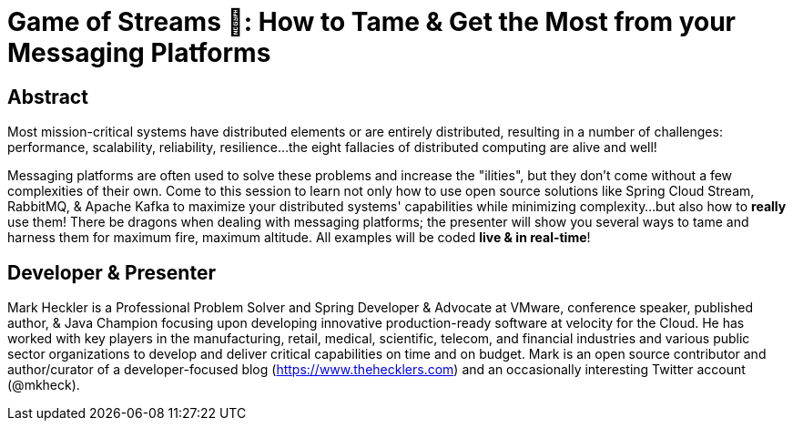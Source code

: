 = Game of Streams 🐉: How to Tame & Get the Most from your Messaging Platforms

== Abstract

Most mission-critical systems have distributed elements or are entirely distributed, resulting in a number of challenges: performance, scalability, reliability, resilience...the eight fallacies of distributed computing are alive and well!

Messaging platforms are often used to solve these problems and increase the "ilities", but they don't come without a few complexities of their own. Come to this session to learn not only how to use open source solutions like Spring Cloud Stream, RabbitMQ, & Apache Kafka to maximize your distributed systems' capabilities while minimizing complexity...but also how to *really* use them! There be dragons when dealing with messaging platforms; the presenter will show you several ways to tame and harness them for maximum fire, maximum altitude.  All examples will be coded *live & in real-time*!

== Developer & Presenter

Mark Heckler is a Professional Problem Solver and Spring Developer & Advocate at VMware, conference speaker, published author, & Java Champion focusing upon developing innovative production-ready software at velocity for the Cloud. He has worked with key players in the manufacturing, retail, medical, scientific, telecom, and financial industries and various public sector organizations to develop and deliver critical capabilities on time and on budget. Mark is an open source contributor and author/curator of a developer-focused blog (https://www.thehecklers.com) and an occasionally interesting Twitter account (@mkheck).
